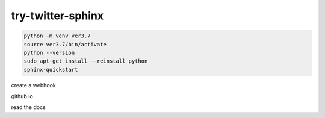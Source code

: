 try-twitter-sphinx
---------------------

.. code-block:: bash

    python -m venv ver3.7  
    source ver3.7/bin/activate  
    python --version
    sudo apt-get install --reinstall python
    sphinx-quickstart

create a webhook

github.io 

read the docs



